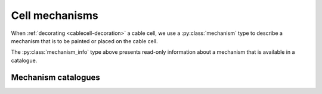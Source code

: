 .. _py_mechanisms:

Cell mechanisms
===============

When :ref:`decorating <cablecell-decoration>` a cable cell, we use a :py:class:`mechanism` type to describe a
mechanism that is to be painted or placed on the cable cell.

.. py:class:: mechanism

    Mechanisms describe physical processes, distributed over the membrane of the cell.
    *Density mechanisms* are associated with regions of the cell, whose dynamics are
    a function of the cell state and their own state where they are present.
    *Point mechanisms* are defined at discrete locations on the cell, which receive
    events from the network.
    A third, specific type of density mechanism, which describes ionic reversal potential
    behaviour, can be specified for cells or the whole model.

    The :class:`mechanism` type is a simple wrapper around a mechanism
    :attr:`mechanism.name` and a dictionary of named parameters.

    Mechanisms have two types of parameters:

    * global parameters: a scalar value that is the same for all instances
      of a mechanism.
    * range parameters: the value of range parameters is defined for each instance
      of the mechanism on a cell. For density mechanisms, this means one value for
      each compartment on which it is present.

    The method for setting a parameter depends on its type.
    If global parameters change, we are effectively defining a new type
    of mechanism, so global parameter information is encoded in the
    name.
    Range parameters are set using a dictionary of name-value pairs.

    .. code-block:: Python

        import arbor

        # hh dynamics with default parameters.
        hh = arbor.mechanism('hh')

        # A passive leaky channel with custom parameters
        pas = arbor.mechanism('pas', {'e': -55, 'gl': 0.02})

        # Reversal potential using Nernst equation with GLOBAL parameter values
        # for Faraday's constant and the target ion species, set with a '/' followed
        # by comma-separated list of parameter after the base mechanism name.
        rev = arbor.mechanism('nernst/F=96485,x=ca')

    .. method:: mechanism(name, params)

        constructor for mechanism with *name* and range parameter overrides *params*,
        for example: ``arbor.mechanism(name='pas', params={'g': 0.01})``.

        :param name: name of mechanism.
        :type name: str
        :param params: A dictionary of parameter values, with parameter name as key.
        :type params: dict[str, double]

    .. method:: mechanism(name)
        :noindex:

        constructor for mechanism.
        The *name* can be either the name of a mechanism in the catalogue,
        e.g.  ``arbor.mechanism('pas')``, or an implicitly derived mechanism,
        e.g. ``arbor.mechanism('nernst/k')``.

    .. method:: set(name, value)

        Set new value for a parameter.

        :param name: name of the parameter.
        :type name: str
        :param value: value of the parameter.
        :type value: float

    .. py:attribute:: name
        :type: str

        The name of the mechanism.

    .. py:attribute:: values
        :type: dict

        A dictionary of key-value pairs for the parameters.

    .. code-block:: Python

        import arbor

        # Create pas mechanism with default parameter values (set in NOMDL file).
        m1 = arbor.mechanism('passive')

        # Create default mechainsm with custom conductance (range).
        m2 = arbor.mechanism('passive', {'g', 0.1})

        # Create a new pas mechanism with that changes reversal potential (global).
        m3 = arbor.mechanism('passive/el=-45')

        # Create an instance of the same mechanism, that also sets conductance (range).
        m4 = arbor.mechanism('passive/el=-45', {'g', 0.1})

        # This is an equivalent to m4, using set method to specify range parameters.
        m5 = arbor.mechanism('passive/el=-45')
        m5.set('g', 0.1)

        # Decorate the 'soma' on a cable_cell.

        cell.paint('"soma"', m1)
        cell.paint('"soma"', m2) # Error: can't place the same mechanism on overlapping regions
        cell.paint('"soma"', m3) # This would be ok: m3 is a new, derived mechanism by virtue of
                                 # having a different name, i.e. 'passive/el=-45' vs. 'passive'.


.. py:class:: mechanism_info

    Meta data about the fields and ion dependencies of a mechanism.
    The data is presented as read-only attributes.

    .. code-block:: Python

        import arbor
        cat = arbor.default_catalogue()

        # Get mechanism_info for the 'expsyn' mechanism.
        mech = cat['expsyn']

        # Query the mechanism_info for information about parameters.

        print(mech.parameters.keys())
        # dict_keys(['e', 'tau'])

        print(mech.parameters['tau'].units)
        # 'ms'

        print(mech.parameters['tau'].default)
        # 2.0

    .. py:attribute:: globals
        :type: dict[str, mechanism_field]

        Global fields have one value common to an instance of a mechanism, are constant in time and set at instantiation.

    .. py:attribute:: parameters
        :type: dict[str, mechanism_field]

        Parameter fields may vary across the extent of a mechanism, but are constant in time and set at instantiation.

    .. py:attribute:: state
        :type: dict[str, mechanism_field]

        State fields vary in time and across the extent of a mechanism, and potentially can be sampled at run-time.

    .. py:attribute:: ions
        :type: dict[str, ion_dependency]

        Ion dependencies.

    .. py:attribute:: linear
        :type: bool

        True if a synapse mechanism has linear current contributions so that multiple instances on the same compartment can be coalesced.


.. py:class:: ion_dependency

    Meta data about a mechanism's dependence on an ion species,
    presented as read-only attributes.

    .. code-block:: Python

        import arbor
        cat = arbor.default_catalogue()

        # Get ion_dependency for the 'hh' mechanism.
        ions = cat['hh'].ions

        # Query the ion_dependency.

        print(ions.keys())
        # dict_keys(['k', 'na'])

        print(ions['k'].write_rev_pot)
        # False

        print(ions['k'].read_rev_pot)
        # True

    .. py:attribute:: write_int_con
        :type: bool

        If the mechanism contributes to the internal concentration of the ion species.

    .. py:attribute:: write_ext_con
        :type: bool

        If the mechanism contributes to the external concentration of the ion species.

    .. py:attribute:: write_rev_pot
        :type: bool

        If the mechanism calculates the reversal potential of the ion species.

    .. py:attribute:: read_rev_pot
        :type: bool

        If the mechanism depends on the reversal potential of the ion species.


.. py:class:: mechanism_field

    Meta data about a specific field of a mechanism, presented as read-only attributes.

    .. py:attribute:: units
        :type: string

        The units of the field.

    .. py:attribute:: default
        :type: float

        The default value of the field.

    .. py:attribute:: min
        :type: float

        The minimum permissible value of the field.

    .. py:attribute:: max
        :type: float

        The maximum permissible value of the field.

The :py:class:`mechanism_info` type above presents read-only information about a mechanism that is available in a catalogue.


Mechanism catalogues
''''''''''''''''''''

.. py:class:: catalogue

    A *mechanism catalogue* is a collection of mechanisms that maintains:

    1. Collection of mechanism metadata indexed by name.
    2. A further hierarchy of *derived* mechanisms, that allow specialization of
       global parameters, ion bindings, and implementations.

    .. py:method:: has(name)

        Test if mechanism with *name* is in the catalogue.

        :param name: name of mechanism.
        :type name: str
        :return: bool

    .. py:method:: is_derived(name)

        Is *name* a derived mechanism or can it be implicitly derived?

        :param name: name of mechanism.
        :type name: str
        :return: bool

    .. py:method:: __getitem__(name)

        Look up mechanism meta data with *name*.

        .. code-block:: Python

            import arbor

            cat = arbor.default_catalogue()

            # Print default value and units for gnabar parameter of hh.
            print(cat['hh'].parameters['gnabar'])

        :param name: name of mechanism.
        :type name: str
        :return: mechanism metadata
        :rtype: :class:`mechanism_info`

    .. py:method:: derive(name, parent, globals={}, ions={})

        Derive a new mechanism with *name* from the mechanism *parent*.

        If no parameters or ion renaming are specified with *globals* or *ions*,
        the method will attempt to implicitly derive a new mechanism from parent by parsing global and
        ions from the parent string.

        .. code-block:: Python

            import arbor

            cat = arbor.default_catalogue()

            # Use the value of the Faraday constant as published by CODATA in 1986,
            # and bind to pottasium ion species.
            cat.derive('krev',  'nernst', globals={'F': 96485.309}, ions={'x': 'k'})

            # Derive a reversal potential mechanism for sodium from the one we defined
            # for potasium, which will inherit the redefined Faraday constant.
            cat.derive('narev', 'krev', ions={'k': 'na'})

            # Alternatively, we can derive a mechanism with global parameters and ion renaming
            # specified in the parent name string.
            cat.derive('krev_imp', 'nernst/F=96485.309,k')
            cat.derive('carev', 'krev_imp/ca')

        :param name: name of new derived mechanism.
        :type name: str
        :param parent: name of parent mechanism.
        :type parent: str
        :param globals: a dictionary mapping global parameter names to their values, if any.
        :type globals: dict[str, float]
        :param ions: a dictionary renaming ion species, if any.
        :type ions: dict[str, str]
